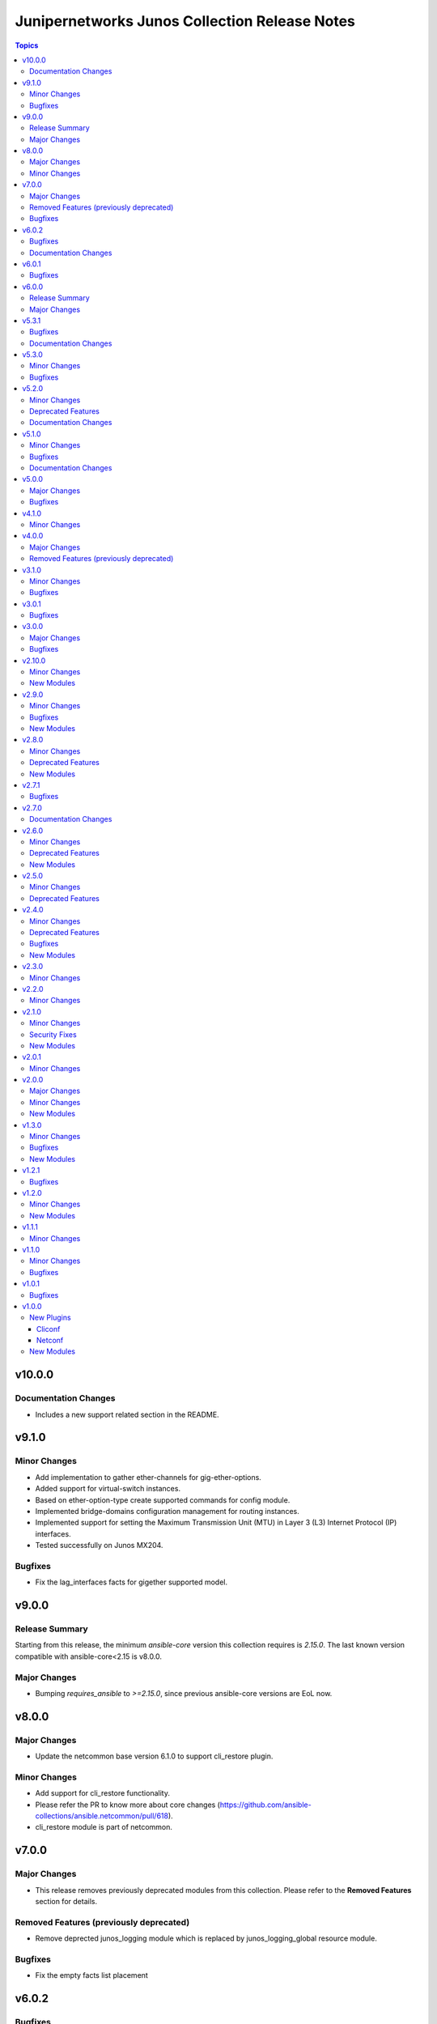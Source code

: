 ==============================================
Junipernetworks Junos Collection Release Notes
==============================================

.. contents:: Topics

v10.0.0
=======

Documentation Changes
---------------------

- Includes a new support related section in the README.

v9.1.0
======

Minor Changes
-------------

- Add implementation to gather ether-channels for gig-ether-options.
- Added support for virtual-switch instances.
- Based on ether-option-type create supported commands for config module.
- Implemented bridge-domains configuration management for routing instances.
- Implemented support for setting the Maximum Transmission Unit (MTU) in Layer 3 (L3) Internet Protocol (IP) interfaces.
- Tested successfully on Junos MX204.

Bugfixes
--------

- Fix the lag_interfaces facts for gigether supported model.

v9.0.0
======

Release Summary
---------------

Starting from this release, the minimum `ansible-core` version this collection requires is `2.15.0`. The last known version compatible with ansible-core<2.15 is v8.0.0.

Major Changes
-------------

- Bumping `requires_ansible` to `>=2.15.0`, since previous ansible-core versions are EoL now.

v8.0.0
======

Major Changes
-------------

- Update the netcommon base version 6.1.0 to support cli_restore plugin.

Minor Changes
-------------

- Add support for cli_restore functionality.
- Please refer the PR to know more about core changes (https://github.com/ansible-collections/ansible.netcommon/pull/618).
- cli_restore module is part of netcommon.

v7.0.0
======

Major Changes
-------------

- This release removes previously deprecated modules from this collection. Please refer to the **Removed Features** section for details.

Removed Features (previously deprecated)
----------------------------------------

- Remove deprected junos_logging module which is replaced by junos_logging_global resource module.

Bugfixes
--------

- Fix the empty facts list placement

v6.0.2
======

Bugfixes
--------

- acls
- initialize facts dictionary with empty containers for respective resources mentioned below
- lldp_global
- lldp_interfaces
- logging_global
- ntp_global
- ospf_interfaces
- ospfv2
- ospfv3
- prefix_lists
- routing_instances
- routing_options
- security_policies
- security_policies_global
- security_zones
- snmp_server
- static_routes
- vlans

Documentation Changes
---------------------

- Remove the part of the description which incorrectly describes the behavior and type of confirm attribute.
- Update example performing `confirm_commit`.
- Update with more examples using the `confirm` option to set a timer.

v6.0.1
======

Bugfixes
--------

- Prevents module_defaults from were being incorrectly applied to the platform action, instead of the concerned module.

v6.0.0
======

Release Summary
---------------

Starting from this release, the minimum `ansible-core` version this collection requires is `2.14.0`. That last known version compatible with ansible-core<2.14 is `v5.3.1`.

Major Changes
-------------

- Bumping `requires_ansible` to `>=2.14.0`, since previous ansible-core versions are EoL now.

v5.3.1
======

Bugfixes
--------

- fix to gather l2_interfaces facts with default port-mode access.

Documentation Changes
---------------------

- Improve docs of prefix-lists RM.
- ios_l2_interfaces - Fixed module documentation and examples.
- ios_l3_interfaces - Fixed module documentation and examples.

v5.3.0
======

Minor Changes
-------------

- add overridden state opperation support.

Bugfixes
--------

- fix `no_advertise_adjacency_segment` config implementation.
- fix `no_eligible_backup` config implementation.
- fix `no_eligible_remote_backup` config implementation.
- fix `no_interface_state_traps` config implementation.
- fix `no_neighbor_down_notification` config implementation.
- fix `node_link_protection` implementation.
- fix md5 authentication which allows list of keys to be configured.

v5.2.0
======

Minor Changes
-------------

- `junos_ospfv2` - Fix the authentication config when password is configured
- `junos_ospfv2` - Rename key ospf to ospfv2 in facts.
- `junos_ospfv2` - add area_ranges attribute which supports list of dict attributes.
- `junos_ospfv2` - add attributes `allow_route_leaking`, `stub_network` and `as-external` to overload dict.
- `junos_ospfv2` - add attributes `no_ignore_out_externals` to spf_options dict.
- `junos_ospfv2` - fix to gather reference_bandwidth and rfc1583compatibility.
- add acl_interfaces key for junos_facts output.

Deprecated Features
-------------------

- `junos_ospfv2` - add deprecate warning for area_range.
- add deprecate warning for junos_acl_interfaces key for junos facts results.

Documentation Changes
---------------------

- Update examples for junos_ospfv3

v5.1.0
======

Minor Changes
-------------

- Adding unlink option to junos package installation.

Bugfixes
--------

- Fix enabled attribute implementation.
- Fix lldp_global_assertion.
- Fix sanity issues.
- Fix the snmp view and traps configuration.
- fix the implementation of disabling interface.
- module should return with failure when rollback is 0 and device is not reachable.

Documentation Changes
---------------------

- Update bgp_address_family docs with examples.
- Update bgp_global docs with examples.
- junos_interfaces - Updated documentation with examples and task output.
- junos_static_routes - add task output to module documentation examples. (https://github.com/ansible-collections/junipernetworks.junos/pull/402).

v5.0.0
======

Major Changes
-------------

- change gathered key from junos_acls to acls

Bugfixes
--------

- enable provider support for junos_scp and junos_package.
- fix diff to result when prepared diff exists.
- fix junos_security_zones facts gathering when we have single interface configured.
- revert diff mode to default.

v4.1.0
======

Minor Changes
-------------

- Implement file_size as string.
- Used xmltodict to gather the sub-module chassis list and return it as a dictionary.

v4.0.0
======

Major Changes
-------------

- Use of connection: local and the provider option are no longer valid on any modules in this collection.

Removed Features (previously deprecated)
----------------------------------------

- Remove following deprecated Junos Modules.
- junos_interface
- junos_l2_interface
- junos_l3_interface
- junos_linkagg
- junos_lldp
- junos_lldp_interface
- junos_static_route
- junos_vlan

v3.1.0
======

Minor Changes
-------------

- Add mac-vrf instance type.

Bugfixes
--------

- fixes the nighbors list overwrite issue.

v3.0.1
======

Bugfixes
--------

- Fix incorrect param pass to to_text.

v3.0.0
======

Major Changes
-------------

- Minimum required ansible.netcommon version is 2.5.1.
- Updated base plugin references to ansible.netcommon.
- `junos_facts` - change default gather_subset to `min` from `!config`.

Bugfixes
--------

- Fix junos_acl fact gathering when only destination port defined (https://github.com/ansible-collections/junipernetworks.junos/issues/268).

v2.10.0
=======

Minor Changes
-------------

- Added junos_security_policies module.
- Added junos_security_policies_global module.
- Added junos_security_zones module.

New Modules
-----------

- junos_security_policies - Create and manage security policies on Juniper JUNOS devices
- junos_security_policies_global - Manage global security policy settings on Juniper JUNOS devices
- junos_security_zones - Manage security zones on Juniper JUNOS devices

v2.9.0
======

Minor Changes
-------------

- Add junos_hostname resource module.
- Allow interfaces resource module to configure and gather logical interface description.

Bugfixes
--------

- Fix junos_command output when empty config response is received for show commands (https://github.com/ansible-collections/junipernetworks.junos/issues/249).

New Modules
-----------

- junos_hostname - Manage Hostname server configuration on Junos devices.
- junos_snmp_server - Manage SNMP server configuration on Junos devices.

v2.8.0
======

Minor Changes
-------------

- Add junos_routing_options resource module.
- Add junos_snmp_server resource module.

Deprecated Features
-------------------

- 'router_id' options is deprecated from junos_ospf_interfaces, junos_ospfv2 and junos_ospfv3 resuorce module.

New Modules
-----------

- junos_routing_options - Manage routing-options configuration on Junos devices.

v2.7.1
======

Bugfixes
--------

- Fix ospf router_id overlap issue.

v2.7.0
======

Documentation Changes
---------------------

- Add note for router_id deprecation from ospf-interfaces resource module.
- make sure router_id facts and config operation works fine for ospfv2 and ospfv3 RM

v2.6.0
======

Minor Changes
-------------

- Add junos_ntp_global resource module.

Deprecated Features
-------------------

- Deprecated router_id from ospfv2 resource module.

New Modules
-----------

- junos_ntp_global - Manage NTP configuration on Junos devices.

v2.5.0
======

Minor Changes
-------------

- Improve junos ospfv2 integration and unit tests coverage and router id assignment check implemented.
- Improve junos vlans integration and unit tests coverage and facts gathering logic modification.

Deprecated Features
-------------------

- Deprecated router_id from ospfv3 resource module.

v2.4.0
======

Minor Changes
-------------

- Add junos_logging_global Resource Module.
- Add support for backup_format option in junos_config
- support l3_interface in junos vlans

Deprecated Features
-------------------

- The junos_logging module has been deprecated in favor of the new junos_logging_global resource module and will be removed in a release after '2023-08-01'.

Bugfixes
--------

- fix lacp force-up without port-priority in junos_lacp_interfaces
- fix netconf test-case for lacp revert
- junos_acls failed to parse acl when multiple addresses defined within a single term (https://github.com/ansible-collections/junipernetworks.junos/issues/190)

New Modules
-----------

- junos_logging_global - Manage logging configuration on Junos devices.

v2.3.0
======

Minor Changes
-------------

- Add junos_prefix_lists Resource Module.

v2.2.0
======

Minor Changes
-------------

- Change src element from str to path for junos_scp.
- Improve junos_bgp_address_family unit test coverage.

v2.1.0
======

Minor Changes
-------------

- Add junos_routing_instances Resource Module.
- Add support for available_network_resources key, which allows to fetch the available resources for a platform (https://github.com/ansible-collections/junipernetworks.junos/issues/160).
- Replace unsupported parameter `vlan-id` in junipernetworks.junos.junos_vlans module with `vlan_id`

Security Fixes
--------------

- Mask values of sensitive keys in module result(https://github.com/ansible-collections/junipernetworks.junos/issues/165).

New Modules
-----------

- junos_routing_instances - Manage routing instances on Junos devices.

v2.0.1
======

Minor Changes
-------------

- Add support df_bit and size option for junos_ping (https://github.com/ansible-collections/junipernetworks.junos/pull/136).

v2.0.0
======

Major Changes
-------------

- Please refer to ansible.netcommon `changelog <https://github.com/ansible-collections/ansible.netcommon/blob/main/changelogs/CHANGELOG.rst#ansible-netcommon-collection-release-notes>`_ for more details.
- Requires ansible.netcommon v2.0.0+ to support `ansible_network_single_user_mode` and `ansible_network_import_modules`.

Minor Changes
-------------

- Add junos_bgp_address_family resource module.
- Add support for autonomous-system routing-options for bgp global and updating tests and documentation.
- Add support for bgp group and neighbors in bgp_global resource module.
- Add support for configuration caching (single_user_mode).
- Re-use device_info dictionary in cliconf.

New Modules
-----------

- junos_bgp_address_family - Manage BGP Address Family attributes of interfaces on Junos devices.

v1.3.0
======

Minor Changes
-------------

- Add junos bgp global resource module.
- Add ospf interfaces resource module.

Bugfixes
--------

- changing prefix list type to list and correcting facts gathering (https://github.com/ansible-collections/junipernetworks.junos/issues/131)
- constructing the facts based on the addresses per unit (https://github.com/ansible-collections/junipernetworks.junos/issues/111)
- release version added updated to 1.3.0 for junos_ospf_interfaces and junos_bgp_global module

New Modules
-----------

- junos_bgp_global - Manages BGP Global configuration on devices running Juniper JUNOS.
- junos_ospf_interfaces - OSPF Interfaces Resource Module.

v1.2.1
======

Bugfixes
--------

- Add version key to galaxy.yaml to work around ansible-galaxy bug
- Updating unit tests for resource modules (https://github.com/ansible-collections/junipernetworks.junos/pull/127)
- allowing partial config filter for junos commands (https://github.com/ansible-collections/junipernetworks.junos/issues/112)
- checking for units and family attributes in conf dictionary (https://github.com/ansible-collections/junipernetworks.junos/issues/121)

v1.2.0
======

Minor Changes
-------------

- Add ospfv3 resource module.

New Modules
-----------

- junos_ospfv3 - OSPFv3 resource module

v1.1.1
======

Minor Changes
-------------

- Use FQCN to M() references in modules documentation (https://github.com/ansible-collections/junipernetworks.junos/pull/79)

v1.1.0
======

Minor Changes
-------------

- Gathered state operation enabled, Parsed and rendered state operations implemented for junos_lacp.
- Gathered state operation enabled, Parsed and rendered state operations implemented for junos_lldp_global.
- Gathered state operation enabled, Parsed and rendered state operations implemented for junos_lldp_interfaces.
- Gathered state operation enabled, Parsed and rendered state operations implemented for ospfv2, acl_interfaces, vlans and static_routes RM.
- Gathered state operation enabled. Parsed and rendered state operations implemented.
- Gathered state operation enabledand Parsed and rendered state operations implemented.

Bugfixes
--------

- set_config called only when state is not gathered so that gathered opeartion works fine (https://github.com/ansible-collections/junipernetworks.junos/issues/89).
- set_config called only when state is not gathered so that gathered opeartion works fine (https://github.com/ansible-collections/junipernetworks.junos/issues/93).
- set_config called only when state is not gathered so that gathered opeartion works fine for l2_interfaces resource module (https://github.com/ansible-collections/junipernetworks.junos/issues/91).

v1.0.1
======

Bugfixes
--------

- Make `src`, `backup` and `backup_options` in junos_config work when module alias is used (https://github.com/ansible-collections/junipernetworks.junos/pull/83).
- Update docs after sanity fixes to modules.

v1.0.0
======

New Plugins
-----------

Cliconf
~~~~~~~

- junos - Use junos cliconf to run command on Juniper Junos OS platform

Netconf
~~~~~~~

- junos - Use junos netconf plugin to run netconf commands on Juniper JUNOS platform

New Modules
-----------

- junos_acl_interfaces - ACL interfaces resource module
- junos_acls - ACLs resource module
- junos_banner - Manage multiline banners on Juniper JUNOS devices
- junos_command - Run arbitrary commands on an Juniper JUNOS device
- junos_config - Manage configuration on devices running Juniper JUNOS
- junos_facts - Collect facts from remote devices running Juniper Junos
- junos_interfaces - Junos Interfaces resource module
- junos_l2_interfaces - L2 interfaces resource module
- junos_l3_interfaces - L3 interfaces resource module
- junos_lacp - Global Link Aggregation Control Protocol (LACP) Junos resource module
- junos_lacp_interfaces - LACP interfaces resource module
- junos_lag_interfaces - Link Aggregation Juniper JUNOS resource module
- junos_lldp_global - LLDP resource module
- junos_lldp_interfaces - LLDP interfaces resource module
- junos_logging - Manage logging on network devices
- junos_netconf - Configures the Junos Netconf system service
- junos_ospfv2 - OSPFv2 resource module
- junos_package - Installs packages on remote devices running Junos
- junos_ping - Tests reachability using ping from devices running Juniper JUNOS
- junos_rpc - Runs an arbitrary RPC over NetConf on an Juniper JUNOS device
- junos_scp - Transfer files from or to remote devices running Junos
- junos_static_routes - Static routes resource module
- junos_system - Manage the system attributes on Juniper JUNOS devices
- junos_user - Manage local user accounts on Juniper JUNOS devices
- junos_vlans - VLANs resource module
- junos_vrf - Manage the VRF definitions on Juniper JUNOS devices

